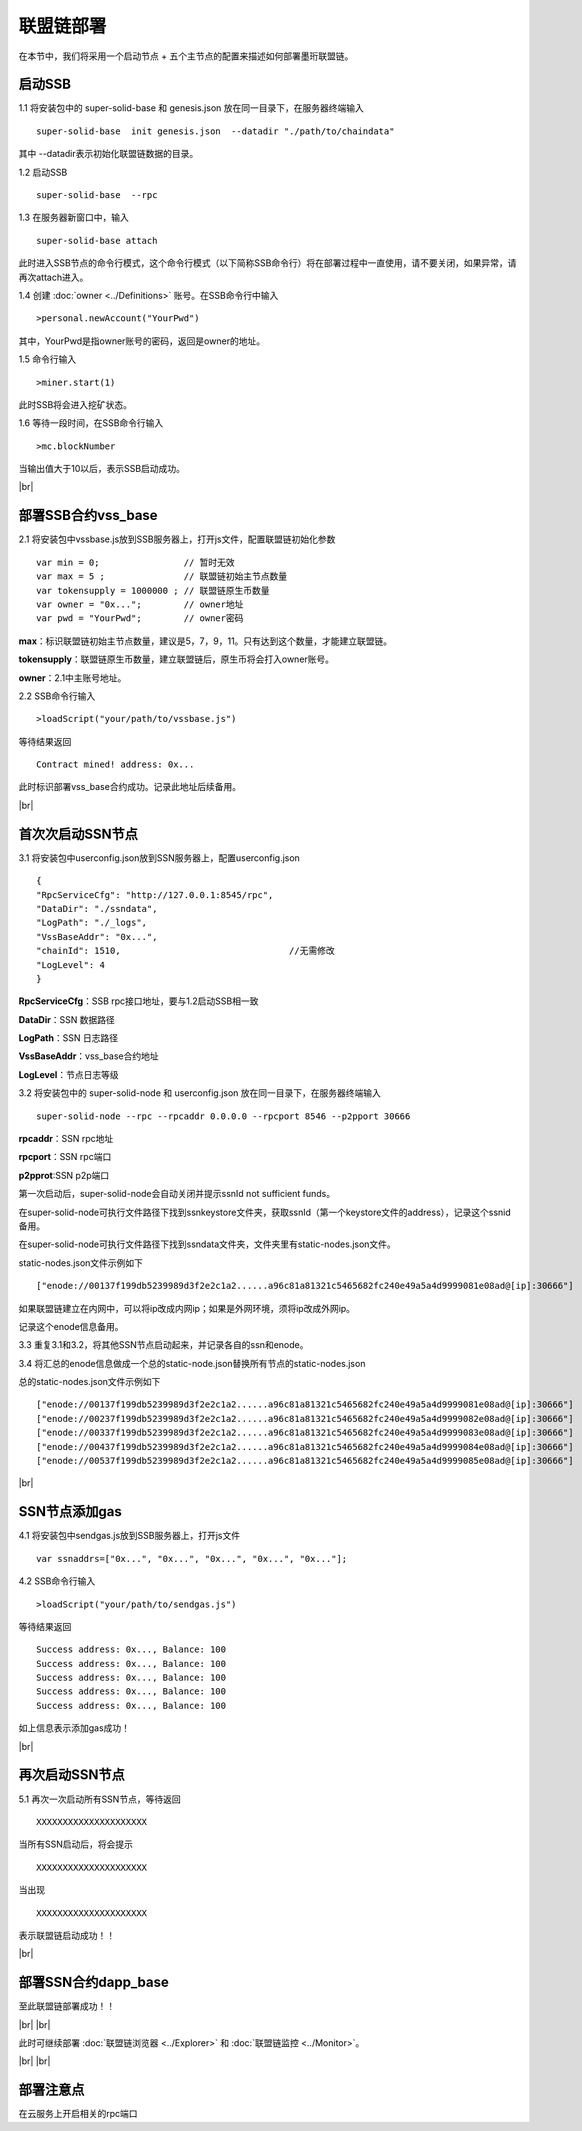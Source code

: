 联盟链部署
--------------------------

在本节中，我们将采用一个启动节点 + 五个主节点的配置来描述如何部署墨珩联盟链。

启动SSB
>>>>>>>>>>>>>>>>>>>>>>>>>>

1.1 将安装包中的 super-solid-base 和 genesis.json 放在同一目录下，在服务器终端输入
::
    super-solid-base  init genesis.json  --datadir "./path/to/chaindata"

其中 --datadir表示初始化联盟链数据的目录。

1.2 启动SSB
::
    super-solid-base  --rpc

1.3 在服务器新窗口中，输入
::
    super-solid-base attach

此时进入SSB节点的命令行模式，这个命令行模式（以下简称SSB命令行）将在部署过程中一直使用，请不要关闭，如果异常，请再次attach进入。

1.4 创建 :doc:`owner <../Definitions>` 账号。在SSB命令行中输入
::
    >personal.newAccount("YourPwd")

其中，YourPwd是指owner账号的密码，返回是owner的地址。

1.5 命令行输入
::
    >miner.start(1)

此时SSB将会进入挖矿状态。

1.6 等待一段时间，在SSB命令行输入
::
    >mc.blockNumber

当输出值大于10以后，表示SSB启动成功。

.. |br| raw:: html

    <br/>

|br|

部署SSB合约vss_base
>>>>>>>>>>>>>>>>>>>>>>>>>>
2.1 将安装包中vssbase.js放到SSB服务器上，打开js文件，配置联盟链初始化参数
::
    var min = 0;                // 暂时无效
    var max = 5 ;               // 联盟链初始主节点数量
    var tokensupply = 1000000 ; // 联盟链原生币数量
    var owner = "0x...";        // owner地址
    var pwd = "YourPwd";        // owner密码

**max**：标识联盟链初始主节点数量，建议是5，7，9，11。只有达到这个数量，才能建立联盟链。

**tokensupply**：联盟链原生币数量，建立联盟链后，原生币将会打入owner账号。

**owner**：2.1中主账号地址。

2.2 SSB命令行输入
::
    >loadScript("your/path/to/vssbase.js")

等待结果返回 
::
    Contract mined! address: 0x...

此时标识部署vss_base合约成功。记录此地址后续备用。

|br|

首次次启动SSN节点
>>>>>>>>>>>>>>>>>>>>>>>>>>

3.1 将安装包中userconfig.json放到SSN服务器上，配置userconfig.json
::
    {
    "RpcServiceCfg": "http://127.0.0.1:8545/rpc",      
    "DataDir": "./ssndata",                                                   
    "LogPath": "./_logs",                                                      
    "VssBaseAddr": "0x...",    
    "chainId": 1510,                                //无需修改
    "LogLevel": 4                                                       
    }

**RpcServiceCfg**：SSB rpc接口地址，要与1.2启动SSB相一致

**DataDir**：SSN 数据路径

**LogPath**：SSN 日志路径

**VssBaseAddr**：vss_base合约地址

**LogLevel**：节点日志等级

3.2 将安装包中的 super-solid-node 和 userconfig.json 放在同一目录下，在服务器终端输入
::
    super-solid-node --rpc --rpcaddr 0.0.0.0 --rpcport 8546 --p2pport 30666

**rpcaddr**：SSN rpc地址

**rpcport**：SSN rpc端口

**p2pprot**:SSN p2p端口


第一次启动后，super-solid-node会自动关闭并提示ssnId not sufficient funds。

在super-solid-node可执行文件路径下找到ssnkeystore文件夹，获取ssnId（第一个keystore文件的address），记录这个ssnid备用。

在super-solid-node可执行文件路径下找到ssndata文件夹，文件夹里有static-nodes.json文件。

static-nodes.json文件示例如下
::
    ["enode://00137f199db5239989d3f2e2c1a2......a96c81a81321c5465682fc240e49a5a4d9999081e08ad@[ip]:30666"]

如果联盟链建立在内网中，可以将ip改成内网ip；如果是外网环境，须将ip改成外网ip。

记录这个enode信息备用。

3.3 重复3.1和3.2，将其他SSN节点启动起来，并记录各自的ssn和enode。

3.4 将汇总的enode信息做成一个总的static-node.json替换所有节点的static-nodes.json

总的static-nodes.json文件示例如下
::
    ["enode://00137f199db5239989d3f2e2c1a2......a96c81a81321c5465682fc240e49a5a4d9999081e08ad@[ip]:30666"]
    ["enode://00237f199db5239989d3f2e2c1a2......a96c81a81321c5465682fc240e49a5a4d9999082e08ad@[ip]:30666"]
    ["enode://00337f199db5239989d3f2e2c1a2......a96c81a81321c5465682fc240e49a5a4d9999083e08ad@[ip]:30666"]
    ["enode://00437f199db5239989d3f2e2c1a2......a96c81a81321c5465682fc240e49a5a4d9999084e08ad@[ip]:30666"]
    ["enode://00537f199db5239989d3f2e2c1a2......a96c81a81321c5465682fc240e49a5a4d9999085e08ad@[ip]:30666"]

|br|

SSN节点添加gas
>>>>>>>>>>>>>>>>>>>>>>>>>>
4.1 将安装包中sendgas.js放到SSB服务器上，打开js文件
::
    var ssnaddrs=["0x...", "0x...", "0x...", "0x...", "0x..."];       

4.2 SSB命令行输入
::
    >loadScript("your/path/to/sendgas.js")

等待结果返回 
::
    Success address: 0x..., Balance: 100
    Success address: 0x..., Balance: 100
    Success address: 0x..., Balance: 100
    Success address: 0x..., Balance: 100
    Success address: 0x..., Balance: 100

如上信息表示添加gas成功！

|br|

再次启动SSN节点
>>>>>>>>>>>>>>>>>>>>>>>>>>

5.1 再次一次启动所有SSN节点，等待返回
::
    XXXXXXXXXXXXXXXXXXXXX

当所有SSN启动后，将会提示
::
    XXXXXXXXXXXXXXXXXXXXX

当出现
::
    XXXXXXXXXXXXXXXXXXXXX

表示联盟链启动成功！！

|br|

部署SSN合约dapp_base
>>>>>>>>>>>>>>>>>>>>>>>>>>

至此联盟链部署成功！！

|br|
|br|

此时可继续部署  :doc:`联盟链浏览器 <../Explorer>` 和 :doc:`联盟链监控 <../Monitor>`。

|br|
|br|

部署注意点
>>>>>>>>>>>>>>>>>>>>>>>>>>>>>>>>>>>>
在云服务上开启相关的rpc端口